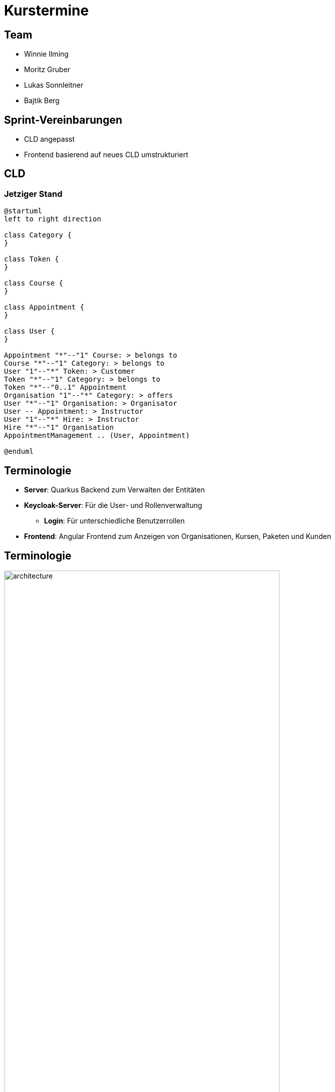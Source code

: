 = Kurstermine

:revdate: {docdate}
:encoding: utf-8
:lang: de
:doctype: article
:icons: font
:customcss: css/slides.css
:revealjs_theme: white
:revealjs_width: 1408
:revealjs_height: 792
:source-highlighter: highlightjs
ifdef::env-ide[]
:imagesdir: ../images
endif::[]
ifndef::env-ide[]
:imagesdir: images
endif::[]
:title-slide-transition: zoom
:title-slide-transition-speed: fast
:title-slide-background-image: baby-course.jpg
:title-slide-background-opacity: 0.5

[background-video="baby-video2.mp4",background-video-loop=true,background-video-muted=true,background-opacity="0.5"]
== Team

* Winnie Ilming
* Moritz Gruber
* Lukas Sonnleitner
* Bajtik Berg

[background-video="baby-video.mp4",background-video-loop=true,background-video-muted=true,background-opacity="0.5"]
== Sprint-Vereinbarungen

* CLD angepasst
* Frontend basierend auf neues CLD umstrukturiert


[backround-image="cld.png",background-opacity="0.3"]
== CLD

=== Jetziger Stand
[plantuml, svg]
----
@startuml
left to right direction

class Category {
}

class Token {
}

class Course {
}

class Appointment {
}

class User {
}

Appointment "*"--"1" Course: > belongs to
Course "*"--"1" Category: > belongs to
User "1"--"*" Token: > Customer
Token "*"--"1" Category: > belongs to
Token "*"--"0..1" Appointment
Organisation "1"--"*" Category: > offers
User "*"--"1" Organisation: > Organisator
User -- Appointment: > Instructor
User "1"--"*" Hire: > Instructor
Hire "*"--"1" Organisation
AppointmentManagement .. (User, Appointment)

@enduml
----

[%auto-animate]
== [.margin-b-10]#Terminologie#
* *Server*: Quarkus Backend zum Verwalten der Entitäten
* *Keycloak-Server*: Für die User- und Rollenverwaltung
** *Login*: Für unterschiedliche Benutzerrollen
* *Frontend*: Angular Frontend zum Anzeigen von Organisationen, Kursen, Paketen und Kunden

[%auto-animate]
== [.margin-b-10]#Terminologie#
image::architecture.png[height=80%, width=80%]

// [%auto-animate]
// == [.margin-b-10]#Homescreen vorher#
// image::previous-homescreen.png[height=80%, width=80%]
//
// [%auto-animate]
// == [.margin-b-10]#Homescreen nachher#
// image::new-homescreen.png[height=80%, width=80%]
//
// [%auto-animate]
// == [.margin-b-10]#Organisations vorher#
// image::organisations-previous.png[height=80%, width=80%]
//
// [%auto-animate]
// == [.margin-b-10]#Organisations nachher#
// image::organisations-new.png[height=80%, width=80%]
//
// [%auto-animate]
// == [.margin-b-10]#Appointments vorher#
// image::appointments-previous.png[height=80%, width=80%]
//
// [%auto-animate]
// == [.margin-b-10]#Appointments nachher#
// image::appointments-new.png[height=80%, width=80%]
//
// [background-video="baby-video3.mp4",background-video-loop=true,background-video-muted=true,background-opacity="0.5"]
// == Konfiguration
// //* Projekt wird auf Winnie's PC gehostet
// * Probleme mit Keycloak beim Deployment
// * Präsentation auf Localhost

[background-video="baby-video4.mp4",background-video-loop=true,background-video-muted=true,background-opacity="0.5"]
== Live Demo

[background-image="well.png",background-opacity="0.5"]
== Quellen
* Videos: link:https://www.pexels.com/search/videos/baby%20swimming/[Pexels]
* Architecture-Image: link:https://htl-leonding-college.github.io/quarkus-security-lecture-notes/keycloak-angular.html[Stütz ● Punkt]
